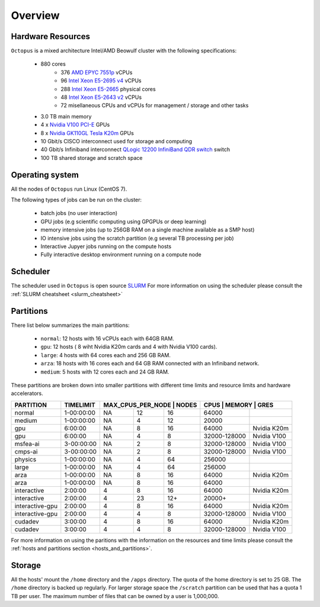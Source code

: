 Overview
---------

Hardware Resources
==================

``Octopus`` is a mixed architecture Intel/AMD Beowulf cluster with the
following specifications:

   - 880 cores
        + 376 `AMD EPYC 7551p <https://www.amd.com/en/products/cpu/amd-epyc-7551p>`_ vCPUs
        + 96  `Intel Xeon E5-2695 v4 <https://ark.intel.com/content/www/us/en/ark/products/91316/intel-xeon-processor-e5-2695-v4-45m-cache-2-10-ghz.html>`_ vCPUs
        + 288 `Intel Xeon E5-2665 <https://ark.intel.com/products/64597/Intel-Xeon-Processor-E5-2665-20M-Cache-2_40-GHz-8_00-GTs-Intel-QPI?q=E5-2665>`_ physical cores
        + 48  `Intel Xeon E5-2643 v2 <https://ark.intel.com/content/www/us/en/ark/products/75268/intel-xeon-processor-e5-2643-v2-25m-cache-3-50-ghz.html>`_ vCPUs
        + 72   misellaneous CPUs and vCPUs for management / storage and other tasks
   - 3.0 TB main memory
   - 4 x `Nvidia V100 PCI-E <https://www.nvidia.com/en-us/data-center/v100/>`_ GPUs
   - 8 x `Nvidia GK110GL Tesla K20m <http://www.nvidia.com/content/PDF/kepler/Tesla-K20X-BD-06397-001-v05.pdf>`_ GPUs
   - 10 Gbit/s CISCO interconnect used for storage and computing
   - 40 Gbit/s Infiniband interconnect `QLogic 12200 InfiniBand QDR switch <http://filedownloads.qlogic.com/files/software/77422/Install_Guide_QLogic_12000_B.pdf>`_ switch
   - 100 TB shared storage and scratch space

.. figure:: imgs/octopus_public_diagram.png

Operating system
================

All the nodes of ``Octopus`` run Linux (CentOS 7).

The following types of jobs can be run on the cluster:

   - batch jobs (no user interaction)
   - GPU jobs (e.g scientific computing using GPGPUs or deep learning)
   - memory intensive jobs (up to 256GB RAM on a single machine available as a SMP host)
   - IO intensive jobs using the scratch partition (e.g several TB processing per job)
   - Interactive Jupyer jobs running on the compute hosts
   - Fully interactive desktop environment running on a compute node


Scheduler
=========

The scheduler used in ``Octopus`` is open source `SLURM <https://slurm.schedmd.com/documentation.html>`_
For more information on using the scheduler please consult the :ref:`SLURM cheatsheet <slurm_cheatsheet>`

Partitions
==========

There list below summarizes the main partitions:

  - ``normal``: 12 hosts with 16 vCPUs each with 64GB RAM.
  - ``gpu``: 12 hosts ( 8 wiht Nvidia K20m cards and 4 with Nvidia V100 cards).
  - ``large``: 4 hosts with 64 cores each and 256 GB RAM.
  - ``arza``: 18 hosts with 16 cores each and 64 GB RAM connected with an Infiniband network.
  - ``medium``: 5 hosts with 12 cores each and 24 GB RAM.

These partitions are broken down into smaller partitions with different time limits and
resource limits and hardware accelerators.

+----------------+--------------+------------------+--------+-------+---------------+---------------------+
| **PARTITION**  | **TIMELIMIT**| **MAX_CPUS_PER_NODE** | **NODES** | **CPUS** | **MEMORY**  | **GRES**   |
+================+==============+==================+========+=======+===============+=====================+
| normal         | 1-00:00:00   | NA               | 12     | 16    | 64000         |                     |
+----------------+--------------+------------------+--------+-------+---------------+---------------------+
| medium         | 1-00:00:00   | NA               | 4      | 12    | 20000         |                     |
+----------------+--------------+------------------+--------+-------+---------------+---------------------+
| gpu            | 6:00:00      | NA               | 8      | 16    | 64000         | Nvidia K20m         |
+----------------+--------------+------------------+--------+-------+---------------+---------------------+
| gpu            | 6:00:00      | NA               | 4      | 8     | 32000-128000  | Nvidia V100         |
+----------------+--------------+------------------+--------+-------+---------------+---------------------+
| msfea-ai       | 3-00:00:00   | NA               | 2      | 8     | 32000-128000  | Nvidia V100         |
+----------------+--------------+------------------+--------+-------+---------------+---------------------+
| cmps-ai        | 3-00:00:00   | NA               | 2      | 8     | 32000-128000  | Nvidia V100         |
+----------------+--------------+------------------+--------+-------+---------------+---------------------+
| physics        | 1-00:00:00   | NA               | 4      | 64    | 256000        |                     |
+----------------+--------------+------------------+--------+-------+---------------+---------------------+
| large          | 1-00:00:00   | NA               | 4      | 64    | 256000        |                     |
+----------------+--------------+------------------+--------+-------+---------------+---------------------+
| arza           | 1-00:00:00   | NA               | 8      | 16    | 64000         | Nvidia K20m         |
+----------------+--------------+------------------+--------+-------+---------------+---------------------+
| arza           | 1-00:00:00   | NA               | 8      | 16    | 64000         |                     |
+----------------+--------------+------------------+--------+-------+---------------+---------------------+
| interactive    | 2:00:00      | 4                | 8      | 16    | 64000         | Nvidia K20m         |
+----------------+--------------+------------------+--------+-------+---------------+---------------------+
| interactive    | 2:00:00      | 4                | 23     | 12+   | 20000+        |                     |
+----------------+--------------+------------------+--------+-------+---------------+---------------------+
| interactive-gpu| 2:00:00      | 4                | 8      | 16    | 64000         | Nvidia K20m         |
+----------------+--------------+------------------+--------+-------+---------------+---------------------+
| interactive-gpu| 2:00:00      | 4                | 4      | 8     | 32000-128000  | Nvidia V100         |
+----------------+--------------+------------------+--------+-------+---------------+---------------------+
| cudadev        | 3:00:00      | 4                | 8      | 16    | 64000         | Nvidia K20m         |
+----------------+--------------+------------------+--------+-------+---------------+---------------------+
| cudadev        | 3:00:00      | 4                | 4      | 8     | 32000-128000  | Nvidia V100         |
+----------------+--------------+------------------+--------+-------+---------------+---------------------+

For more information on using the paritions with the information on the resources
and time limits please consult the :ref:`hosts and partitions section <hosts_and_partitions>`.

Storage
=======

All the hosts' mount the ``/home`` directory and the ``/apps`` directory. The quota
of the home directory is set to 25 GB. The ``/home`` directory is backed up regularly.
For larger storage space the ``/scratch`` partition can be used that has a quota 1 TB
per user. The maximum number of files that can be owned by a user is 1,000,000.
